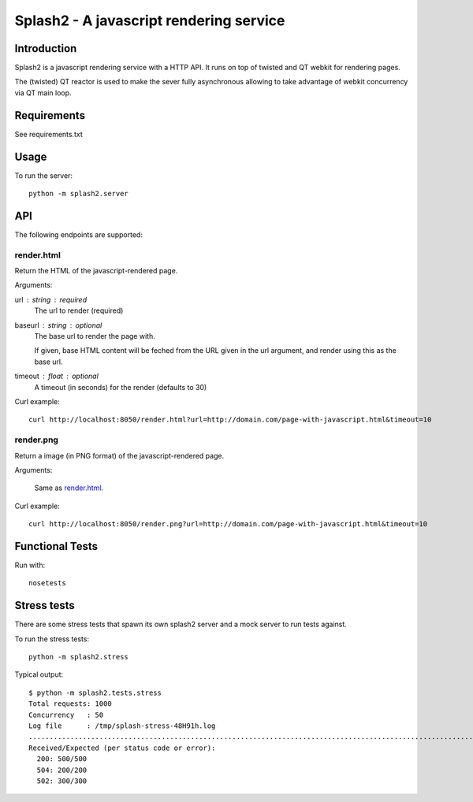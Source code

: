 ========================================
Splash2 - A javascript rendering service
========================================

Introduction
============

Splash2 is a javascript rendering service with a HTTP API. It runs on top of
twisted and QT webkit for rendering pages.

The (twisted) QT reactor is used to make the sever fully asynchronous allowing
to take advantage of webkit concurrency via QT main loop.

Requirements
============

See requirements.txt


Usage
=====

To run the server::

    python -m splash2.server


API
===

The following endpoints are supported:

render.html
-----------

Return the HTML of the javascript-rendered page.

Arguments:

url : string : required
  The url to render (required)

baseurl : string : optional
  The base url to render the page with.

  If given, base HTML content will be feched from the URL given in the url
  argument, and render using this as the base url.

timeout : float : optional
  A timeout (in seconds) for the render (defaults to 30)

Curl example::

    curl http://localhost:8050/render.html?url=http://domain.com/page-with-javascript.html&timeout=10

render.png
----------

Return a image (in PNG format) of the javascript-rendered page.

Arguments:

    Same as `render.html`_.

Curl example::

    curl http://localhost:8050/render.png?url=http://domain.com/page-with-javascript.html&timeout=10

Functional Tests
================

Run with::

    nosetests


Stress tests
============

There are some stress tests that spawn its own splash2 server and a mock server
to run tests against.

To run the stress tests::

    python -m splash2.stress

Typical output::

    $ python -m splash2.tests.stress 
    Total requests: 1000
    Concurrency   : 50
    Log file      : /tmp/splash-stress-48H91h.log
    ........................................................................................................................................................................................................................................................................................................................................................................................................................................................................................................................................................................................................................................................................................................................................................................................................................................................................................................................................................................................................................................
    Received/Expected (per status code or error):
      200: 500/500
      504: 200/200
      502: 300/300

